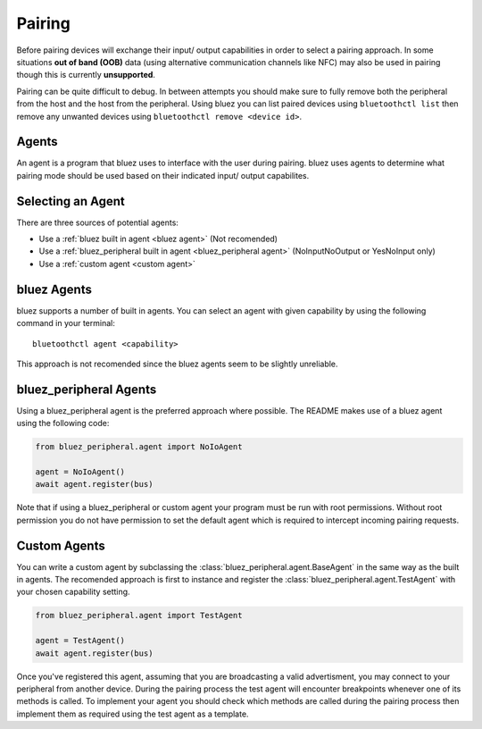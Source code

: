 Pairing
=======
Before pairing devices will exchange their input/ output capabilities in order to select a pairing approach.
In some situations **out of band (OOB)** data (using alternative communication channels like NFC) may also be used in pairing though this is currently **unsupported**.

Pairing can be quite difficult to debug.
In between attempts you should make sure to fully remove both the peripheral from the host and the host from the peripheral.
Using bluez you can list paired devices using ``bluetoothctl list`` then remove any unwanted devices using ``bluetoothctl remove <device id>``.

Agents
------

An agent is a program that bluez uses to interface with the user during pairing.
bluez uses agents to determine what pairing mode should be used based on their indicated input/ output capabilites.

Selecting an Agent
------------------

There are three sources of potential agents:

* Use a :ref:`bluez built in agent <bluez agent>` (Not recomended)
* Use a :ref:`bluez_peripheral built in agent <bluez_peripheral agent>` (NoInputNoOutput or YesNoInput only)
* Use a :ref:`custom agent <custom agent>`

.. _bluez agent:

bluez Agents
------------

bluez supports a number of built in agents.
You can select an agent with given capability by using the following command in your terminal::

    bluetoothctl agent <capability>

This approach is not recomended since the bluez agents seem to be slightly unreliable.

.. _bluez_peripheral agent:

bluez_peripheral Agents
-----------------------

Using a bluez_peripheral agent is the preferred approach where possible. The README makes use of a bluez agent using the following code:

.. code-block:: python

    from bluez_peripheral.agent import NoIoAgent

    agent = NoIoAgent()
    await agent.register(bus)

Note that if using a bluez_peripheral or custom agent your program must be run with root permissions.
Without root permission you do not have permission to set the default agent which is required to intercept incoming pairing requests.

.. _custom agent:

Custom Agents
-------------

You can write a custom agent by subclassing the :class:`bluez_peripheral.agent.BaseAgent` in the same way as the built in agents.
The recomended approach is first to instance and register the :class:`bluez_peripheral.agent.TestAgent` with your chosen capability setting.

.. code-block:: python

    from bluez_peripheral.agent import TestAgent

    agent = TestAgent()
    await agent.register(bus)

Once you've registered this agent, assuming that you are broadcasting a valid advertisment, you may connect to your peripheral from another device.
During the pairing process the test agent will encounter breakpoints whenever one of its methods is called.
To implement your agent you should check which methods are called during the pairing process then implement them as required using the test agent as a template.
